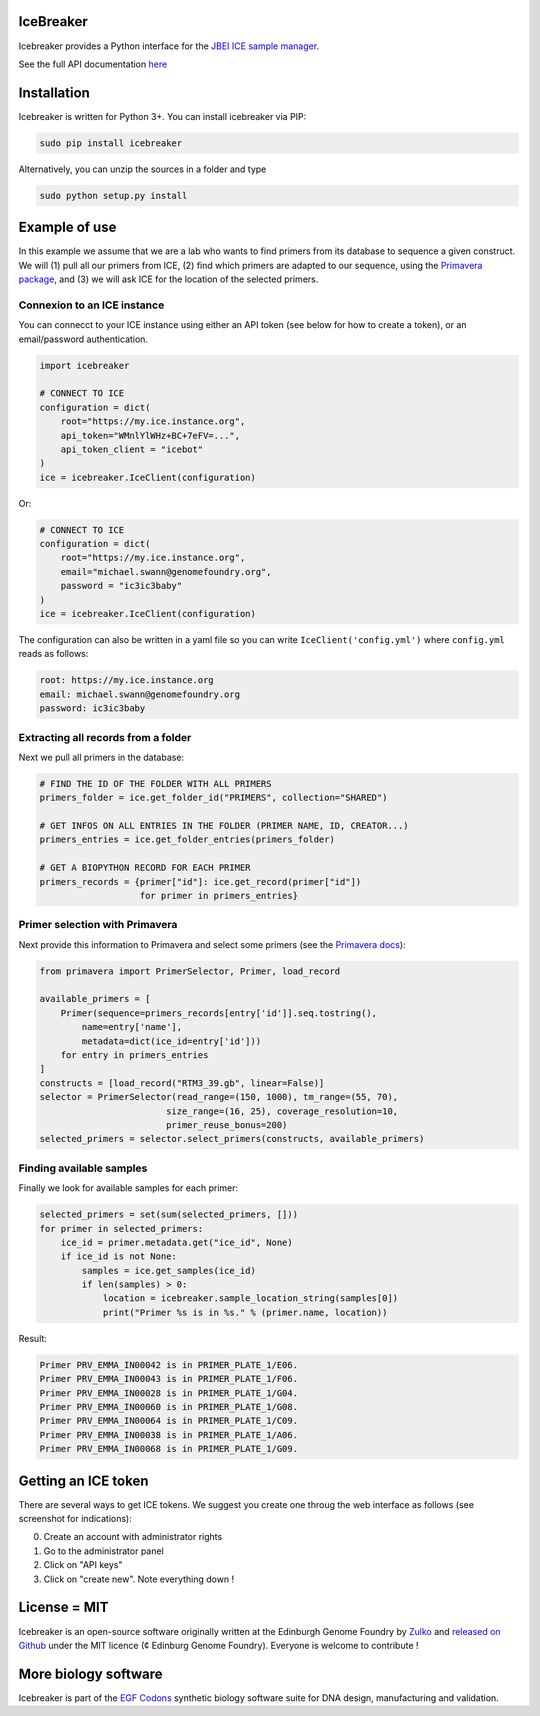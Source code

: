 IceBreaker
----------

..
    .. image:: https://travis-ci.org/Edinburgh-Genome-Foundry/icebreaker.svg?branch=master
        :target: https://travis-ci.org/Edinburgh-Genome-Foundry/icebreaker

    .. image:: https://coveralls.io/repos/github/Edinburgh-Genome-Foundry/icebreaker/badge.svg?branch=master
        :target: https://coveralls.io/github/Edinburgh-Genome-Foundry/icebreaker?branch=master


Icebreaker provides a Python interface for the `JBEI ICE sample manager <https://github.com/JBEI/ice>`_.

See the full API documentation `here <https://edinburgh-genome-foundry.github.io/icebreaker/>`_

Installation
-------------

Icebreaker is written for Python 3+. You can install icebreaker via PIP:

.. code::

    sudo pip install icebreaker

Alternatively, you can unzip the sources in a folder and type

.. code::

    sudo python setup.py install

Example of use
---------------

In this example we assume that we are a lab who wants to find primers from its
database to sequence a given construct. We will (1) pull all our primers from
ICE, (2) find which primers are adapted to our sequence, using the
`Primavera package <https://edinburgh-genome-foundry.github.io/Primavera/>`_, and
(3) we will ask ICE for the location of the selected primers.

Connexion to an ICE instance
~~~~~~~~~~~~~~~~~~~~~~~~~~~~

You can connecct to your ICE instance using either an API token (see below
for how to create a token), or an email/password authentication.

.. code:: python

    import icebreaker

    # CONNECT TO ICE
    configuration = dict(
        root="https://my.ice.instance.org",
        api_token="WMnlYlWHz+BC+7eFV=...",
        api_token_client = "icebot"
    )
    ice = icebreaker.IceClient(configuration)

Or:

.. code:: python

    # CONNECT TO ICE
    configuration = dict(
        root="https://my.ice.instance.org",
        email="michael.swann@genomefoundry.org",
        password = "ic3ic3baby"
    )
    ice = icebreaker.IceClient(configuration)

The configuration can also be written in a yaml file so you can write
``IceClient('config.yml')`` where ``config.yml`` reads as follows:

.. code:: yaml

    root: https://my.ice.instance.org
    email: michael.swann@genomefoundry.org
    password: ic3ic3baby

Extracting all records from a folder
~~~~~~~~~~~~~~~~~~~~~~~~~~~~~~~~~~~~

Next we pull all primers in the database:

.. code:: python

    # FIND THE ID OF THE FOLDER WITH ALL PRIMERS
    primers_folder = ice.get_folder_id("PRIMERS", collection="SHARED")

    # GET INFOS ON ALL ENTRIES IN THE FOLDER (PRIMER NAME, ID, CREATOR...)
    primers_entries = ice.get_folder_entries(primers_folder)

    # GET A BIOPYTHON RECORD FOR EACH PRIMER
    primers_records = {primer["id"]: ice.get_record(primer["id"])
                       for primer in primers_entries}


Primer selection with Primavera
~~~~~~~~~~~~~~~~~~~~~~~~~~~~~~~~

Next provide this information to Primavera and select some primers (see the
`Primavera docs <https://edinburgh-genome-foundry.github.io/Primavera/>`_):

.. code:: python

    from primavera import PrimerSelector, Primer, load_record

    available_primers = [
        Primer(sequence=primers_records[entry['id']].seq.tostring(),
            name=entry['name'],
            metadata=dict(ice_id=entry['id']))
        for entry in primers_entries
    ]
    constructs = [load_record("RTM3_39.gb", linear=False)]
    selector = PrimerSelector(read_range=(150, 1000), tm_range=(55, 70),
                            size_range=(16, 25), coverage_resolution=10,
                            primer_reuse_bonus=200)
    selected_primers = selector.select_primers(constructs, available_primers)


Finding available samples
~~~~~~~~~~~~~~~~~~~~~~~~~~

Finally we look for available samples for each primer:

.. code:: python

    selected_primers = set(sum(selected_primers, []))
    for primer in selected_primers:
        ice_id = primer.metadata.get("ice_id", None)
        if ice_id is not None:
            samples = ice.get_samples(ice_id)
            if len(samples) > 0:
                location = icebreaker.sample_location_string(samples[0])
                print("Primer %s is in %s." % (primer.name, location))

Result:

.. code:: bash

    Primer PRV_EMMA_IN00042 is in PRIMER_PLATE_1/E06.
    Primer PRV_EMMA_IN00043 is in PRIMER_PLATE_1/F06.
    Primer PRV_EMMA_IN00028 is in PRIMER_PLATE_1/G04.
    Primer PRV_EMMA_IN00060 is in PRIMER_PLATE_1/G08.
    Primer PRV_EMMA_IN00064 is in PRIMER_PLATE_1/C09.
    Primer PRV_EMMA_IN00038 is in PRIMER_PLATE_1/A06.
    Primer PRV_EMMA_IN00068 is in PRIMER_PLATE_1/G09.

Getting an ICE token
--------------------

There are several ways to get ICE tokens. We suggest you create one throug
the web interface as follows (see screenshot for indications):

0. Create an account with administrator rights
1. Go to the administrator panel
2. Click on "API keys"
3. Click on "create new". Note everything down !

.. image:: https://github.com/Edinburgh-Genome-Foundry/icebreaker/raw/master/docs/_static/api_key_screenshot.png
   :alt: screenshot
   :align: center

License = MIT
--------------

Icebreaker is an open-source software originally written at the Edinburgh
Genome Foundry by `Zulko <https://github.com/Zulko>`_ and `released on
Github <https://github.com/Edinburgh-Genome-Foundry/icebreaker>`_ under
the MIT licence (¢ Edinburg Genome Foundry). Everyone is welcome to
contribute !


More biology software
-----------------------

.. image:: https://raw.githubusercontent.com/Edinburgh-Genome-Foundry/Edinburgh-Genome-Foundry.github.io/master/static/imgs/logos/egf-codon-horizontal.png
 :target: https://edinburgh-genome-foundry.github.io/

Icebreaker is part of the `EGF Codons <https://edinburgh-genome-foundry.github.io/>`_ synthetic biology software suite for DNA design, manufacturing and validation.
